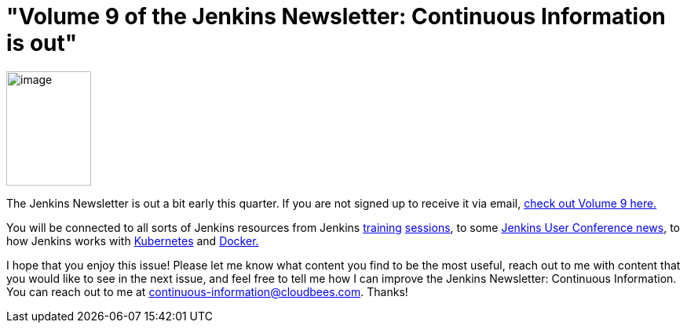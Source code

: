 = "Volume 9 of the Jenkins Newsletter: Continuous Information is out"
:page-tags: general , jenkinsci
:page-author: hinman

image:https://jenkins-ci.org/sites/default/files/images/volume9_0.preview.png[image,width=108,height=146] +


The Jenkins Newsletter is out a bit early this quarter. If you are not signed up to receive it via email, https://pages.cloudbees.com/index.php/email/emailWebview?mkt_tok=3RkMMJWWfF9wsRoksq/LZKXonjHpfsX66%2BQqUKGzlMI/0ER3fOvrPUfGjI4FRcdjI%2BSLDwEYGJlv6SgFSrjGMbBrwLgIWhM%3D[check out Volume 9 here.]


You will be connected to all sorts of Jenkins resources from Jenkins https://www.forest-technologies.co.uk/events/mastering-continuous-integration-with-jenkins-sep?mkt_tok=3RkMMJWWfF9wsRoksq%2FLZKXonjHpfsX66%2BQqUKGzlMI%2F0ER3fOvrPUfGjI4FRcdjI%2BSLDwEYGJlv6SgFSrjGMbBrwLgIWhM%3D[training] https://www.codecentric.nl/portfolio/training-workshops/deployment-pipeline-workshop/[sessions], to some https://www.cloudbees.com/jenkins/juc-2015/us-west[Jenkins User Conference news], to how Jenkins works with https://jenkins-ci.org/content/integrating-kubernetes-and-jenkins[Kubernetes] and https://www.cloudbees.com/jenkins/juc-2015/abstracts/us-west/02-01-1030[Docker.]


I hope that you enjoy this issue! Please let me know what content you find to be the most useful, reach out to me with content that you would like to see in the next issue, and feel free to tell me how I can improve the Jenkins Newsletter: Continuous Information. You can reach out to me at continuous-information@cloudbees.com. Thanks!
